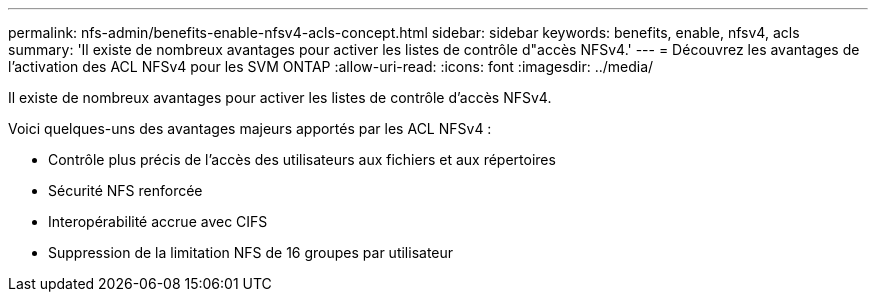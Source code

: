 ---
permalink: nfs-admin/benefits-enable-nfsv4-acls-concept.html 
sidebar: sidebar 
keywords: benefits, enable, nfsv4, acls 
summary: 'Il existe de nombreux avantages pour activer les listes de contrôle d"accès NFSv4.' 
---
= Découvrez les avantages de l'activation des ACL NFSv4 pour les SVM ONTAP
:allow-uri-read: 
:icons: font
:imagesdir: ../media/


[role="lead"]
Il existe de nombreux avantages pour activer les listes de contrôle d'accès NFSv4.

Voici quelques-uns des avantages majeurs apportés par les ACL NFSv4 :

* Contrôle plus précis de l'accès des utilisateurs aux fichiers et aux répertoires
* Sécurité NFS renforcée
* Interopérabilité accrue avec CIFS
* Suppression de la limitation NFS de 16 groupes par utilisateur

